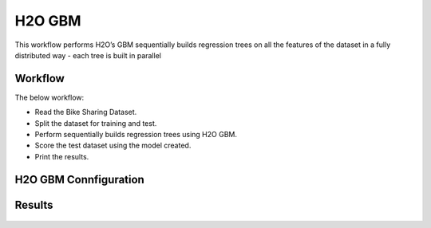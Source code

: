 H2O GBM
========

This workflow performs H2O’s GBM sequentially builds regression trees on all the features of the dataset in a fully distributed way - each tree is built in parallel
   
Workflow
-------

The below workflow:

* Read the Bike Sharing Dataset.
* Split the dataset for training and test.
* Perform sequentially builds regression trees using H2O GBM.
* Score the test dataset using the model created.
* Print the results.

.. figure:: ../../../_assets/tutorials/machine-learning/h2o-gbm/1.PNG
   :alt: H2O GBM
   :width: 90%

H2O GBM Connfiguration
---------------------

.. figure:: ../../../_assets/tutorials/machine-learning/h2o-gbm/2.PNG
   :alt: H2O GBM
   :width: 90%

Results
---------------------

.. figure:: ../../../_assets/tutorials/machine-learning/h2o-gbm/3.PNG
   :alt: H2O GBM
   :width: 90%
   
.. figure:: ../../../_assets/tutorials/machine-learning/h2o-gbm/4.PNG
   :alt: H2O GBM
   :width: 90%   
   
.. figure:: ../../../_assets/tutorials/machine-learning/h2o-gbm/5.PNG
   :alt: H2O GBM
   :width: 90%   
